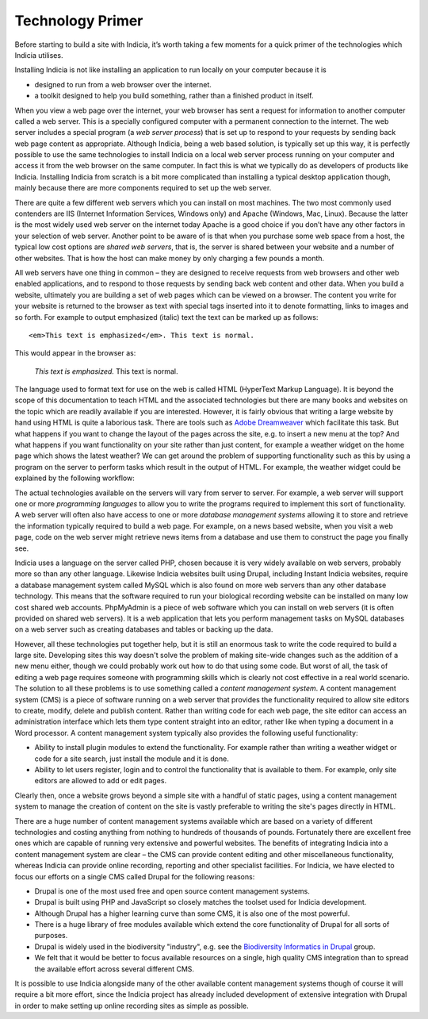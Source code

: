 *****************
Technology Primer
*****************

Before starting to build a site with Indicia, it’s worth taking a few moments 
for a quick primer of the technologies which Indicia utilises. 

Installing Indicia is not like installing an application to run locally
on your computer because it is

* designed to run from a web browser over the internet. 
* a toolkit designed to help you build something, rather than a finished product
  in itself.

When you view a web page over the internet, your web browser has sent 
a request for information to another computer called a web server. This is a 
specially configured computer with a permanent connection to the internet. The 
web server includes a special program (a *web server process*) that is set up to 
respond to your requests by sending back web page content as appropriate. 
Although Indicia, being a web based solution, is typically set up this way, it 
is perfectly possible to use the same technologies to install Indicia on a local
web server process running on your computer and access it from the web browser 
on the same computer. In fact this is what we typically do as developers of 
products like Indicia. Installing Indicia from scratch is a bit more complicated 
than installing a typical desktop application though, mainly because there are 
more components required to set up the web server.

There are quite a few different web servers which you can install on most 
machines. The two most commonly used contenders are IIS (Internet Information 
Services, Windows only) and Apache (Windows, Mac, Linux). Because the latter is 
the most widely used web server on the internet today Apache is a good choice if
you don’t have any other factors in your selection of web server. Another point
to be aware of is that when you purchase some web space from a host, the typical
low cost options are *shared web servers*, that is, the server is shared between 
your website and a number of other websites. That is how the host can make money
by only charging a few pounds a month.

All web servers have one thing in common – they are designed to receive requests
from web browsers and other web enabled applications, and to respond to those 
requests by sending back web content and other data. When you build a website,
ultimately you are building a set of web pages which can be viewed on a browser.
The content you write for your website is returned to the browser as text with 
special tags inserted into it to denote formatting, links to images and so 
forth. For example to output emphasized (italic) text the text can be marked up 
as follows: ::

  <em>This text is emphasized</em>. This text is normal.

This would appear in the browser as:

  *This text is emphasized.* This text is normal.

The language used to format text for use on the web is called HTML (HyperText 
Markup Language). It is beyond the scope of this documentation to teach HTML and
the associated technologies but there are many books and websites on the topic 
which are readily available if you are interested. However, it is fairly obvious 
that writing a large website by hand using HTML is quite a laborious task. There 
are tools such as `Adobe Dreamweaver <http://www.adobe.com/products/dreamweaver.html>`_ 
which facilitate this task. But what happens if you want to change the layout of 
the pages across the site, e.g. to insert a new menu at the top? And what 
happens if you want functionality on your site rather than just content, for 
example a weather widget on the home page which shows the latest weather? We can 
get around the problem of supporting functionality such as this by using 
a program on the server to perform tasks which result in the output of HTML. For 
example, the weather widget could be explained by the following workflow:

.. todo::
  Weather widget, image from existing docs

The actual technologies available on the servers will vary from server to 
server. For example, a web server will support one or more *programming 
languages* to allow you to write the programs required to implement this sort of 
functionality. A web server will often also have access to one or more *database
management systems* allowing it to store and retrieve the information typically 
required to build a web page. For example, on a news based website, when you 
visit a web page, code on the web server might retrieve news items from a 
database and use them to construct the page you finally see.

Indicia uses a language on the server called PHP, chosen because it is 
very widely available on web servers, probably more so than any other language. 
Likewise Indicia websites built using Drupal, including Instant Indicia 
websites, require a database management system called MySQL which is also 
found on more web servers than any other database technology. This means that 
the software required to run your biological recording website can be installed 
on many low cost shared web accounts. PhpMyAdmin is a piece of web software 
which you can install on web servers (it is often provided on shared web 
servers). It is a web application that lets you perform management tasks on 
MySQL databases on a web server such as creating databases and tables or backing 
up the data. 

However, all these technologies put together help, but it is still an enormous 
task to write the code required to build a large site. Developing sites this way 
doesn't solve the problem of making site-wide changes such as the addition of a 
new menu either, though we could probably work out how to do that using some 
code. But worst of all, the task of editing a web page requires someone with 
programming skills which is clearly not cost effective in a real world scenario. 
The solution to all these problems is to use something called a *content 
management system*. A content management system (CMS) is a piece of software 
running on a web server that provides the functionality required to allow site 
editors to create, modify, delete and publish content. Rather than writing code 
for each web page, the site editor can access an administration interface which
lets them type content straight into an editor, rather like when typing a 
document in a Word processor. A content management system typically also 
provides the following useful functionality:

* Ability to install plugin modules to extend the functionality. For example 
  rather than writing a weather widget or code for a site search, just install 
  the module and it is done.
* Ability to let users register, login and to control the functionality that is 
  available to them. For example, only site editors are allowed to add or edit 
  pages.

Clearly then, once a website grows beyond a simple site with a handful of static
pages, using a content management system to manage the creation of content on 
the site is vastly preferable to writing the site's pages directly in HTML.

There are a huge number of content management systems available which are based 
on a variety of different technologies and costing anything from nothing to 
hundreds of thousands of pounds. Fortunately there are excellent free ones which
are capable of running very extensive and powerful websites. The benefits of 
integrating Indicia into a content management system are clear – the CMS can
provide content editing and other miscellaneous functionality, whereas Indicia 
can provide online recording, reporting and other specialist facilities. For 
Indicia, we have elected to focus our efforts on a single CMS called Drupal for
the following reasons:

* Drupal is one of the most used free and open source content management 
  systems.
* Drupal is built using PHP and JavaScript so closely matches the toolset used 
  for Indicia development.
* Although Drupal has a higher learning curve than some CMS, it is also one of 
  the most powerful.
* There is a huge library of free modules available which extend the core 
  functionality of Drupal for all sorts of purposes.
* Drupal is widely used in the biodiversity "industry", e.g. see the 
  `Biodiversity Informatics in Drupal <http://groups.drupal.org/node/30444>`_
  group.
* We felt that it would be better to focus available resources on a single, 
  high quality CMS integration than to spread the available effort across 
  several different CMS.

It is possible to use Indicia alongside many of the other available content 
management systems though of course it will require a bit more effort, since the 
Indicia project has already included development of extensive integration with 
Drupal in order to make setting up online recording sites as simple as possible.